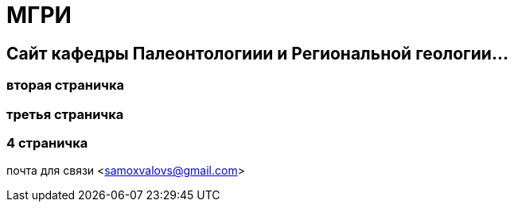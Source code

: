 = МГРИ

:toc: right

== Сайт кафедры Палеонтологиии и Региональной геологии...

=== вторая страничка
=== третья  страничка
=== 4  страничка
почта для связи <samoxvalovs@gmail.com>
